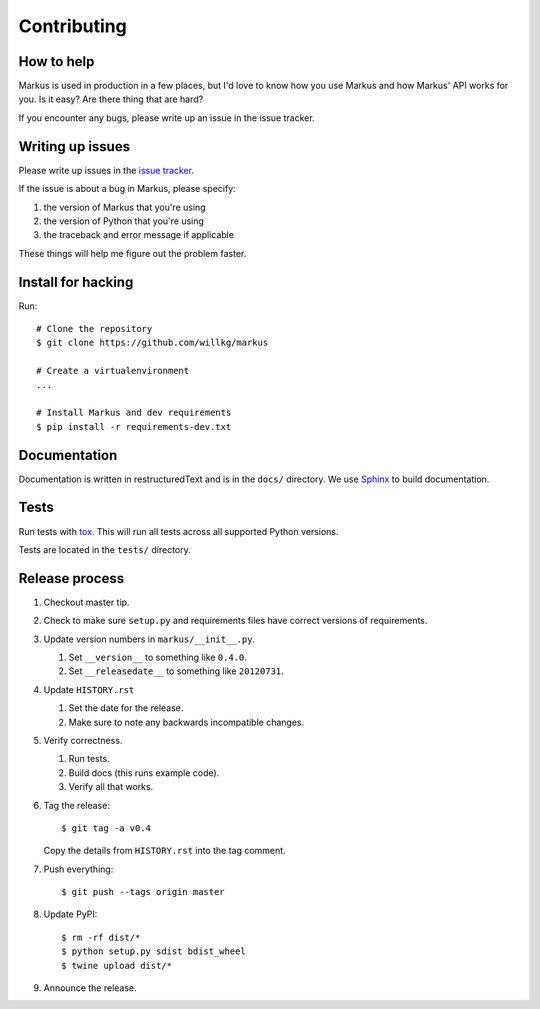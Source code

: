 ============
Contributing
============

How to help
===========

Markus is used in production in a few places, but I'd love to know how
you use Markus and how Markus' API works for you. Is it easy? Are there 
thing that are hard?

If you encounter any bugs, please write up an issue in the issue tracker.


Writing up issues
=================

Please write up issues in the `issue tracker
<https://github.com/willkg/markus/issues>`_.

If the issue is about a bug in Markus, please specify:

1. the version of Markus that you're using
2. the version of Python that you're using
3. the traceback and error message if applicable

These things will help me figure out the problem faster.


Install for hacking
===================

Run::

    # Clone the repository
    $ git clone https://github.com/willkg/markus

    # Create a virtualenvironment
    ...

    # Install Markus and dev requirements
    $ pip install -r requirements-dev.txt


Documentation
=============

Documentation is written in restructuredText and is in the ``docs/``
directory. We use `Sphinx <http://www.sphinx-doc.org/en/stable/>`_
to build documentation.


Tests
=====

Run tests with `tox <https://tox.readthedocs.io/en/latest/>`_. This
will run all tests across all supported Python versions.

Tests are located in the ``tests/`` directory.


Release process
===============

1. Checkout master tip.

2. Check to make sure ``setup.py`` and requirements files
   have correct versions of requirements.

3. Update version numbers in ``markus/__init__.py``.

   1. Set ``__version__`` to something like ``0.4.0``.
   2. Set ``__releasedate__`` to something like ``20120731``.

4. Update ``HISTORY.rst``

   1. Set the date for the release.
   2. Make sure to note any backwards incompatible changes.

5. Verify correctness.

   1. Run tests.
   2. Build docs (this runs example code).
   3. Verify all that works.

6. Tag the release::

       $ git tag -a v0.4

   Copy the details from ``HISTORY.rst`` into the tag comment.

7. Push everything::

       $ git push --tags origin master

8. Update PyPI::

       $ rm -rf dist/*
       $ python setup.py sdist bdist_wheel
       $ twine upload dist/*

9. Announce the release.

